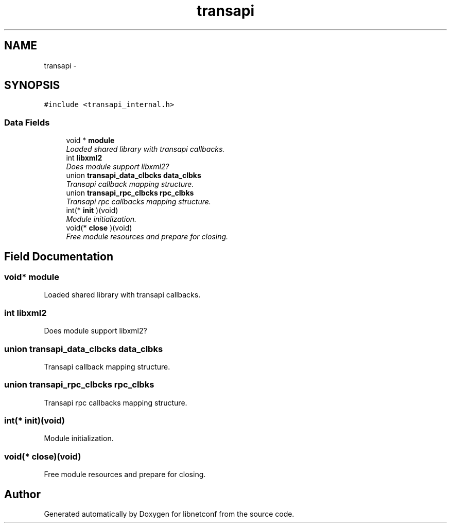 .TH "transapi" 3 "Fri Jun 7 2013" "Version 0.5.0" "libnetconf" \" -*- nroff -*-
.ad l
.nh
.SH NAME
transapi \- 
.SH SYNOPSIS
.br
.PP
.PP
\fC#include <transapi_internal\&.h>\fP
.SS "Data Fields"

.in +1c
.ti -1c
.RI "void * \fBmodule\fP"
.br
.RI "\fILoaded shared library with transapi callbacks\&. \fP"
.ti -1c
.RI "int \fBlibxml2\fP"
.br
.RI "\fIDoes module support libxml2? \fP"
.ti -1c
.RI "union \fBtransapi_data_clbcks\fP \fBdata_clbks\fP"
.br
.RI "\fITransapi callback mapping structure\&. \fP"
.ti -1c
.RI "union \fBtransapi_rpc_clbcks\fP \fBrpc_clbks\fP"
.br
.RI "\fITransapi rpc callbacks mapping structure\&. \fP"
.ti -1c
.RI "int(* \fBinit\fP )(void)"
.br
.RI "\fIModule initialization\&. \fP"
.ti -1c
.RI "void(* \fBclose\fP )(void)"
.br
.RI "\fIFree module resources and prepare for closing\&. \fP"
.in -1c
.SH "Field Documentation"
.PP 
.SS "void* module"

.PP
Loaded shared library with transapi callbacks\&. 
.SS "int libxml2"

.PP
Does module support libxml2? 
.SS "union \fBtransapi_data_clbcks\fP data_clbks"

.PP
Transapi callback mapping structure\&. 
.SS "union \fBtransapi_rpc_clbcks\fP rpc_clbks"

.PP
Transapi rpc callbacks mapping structure\&. 
.SS "int(* init)(void)"

.PP
Module initialization\&. 
.SS "void(* close)(void)"

.PP
Free module resources and prepare for closing\&. 

.SH "Author"
.PP 
Generated automatically by Doxygen for libnetconf from the source code\&.
